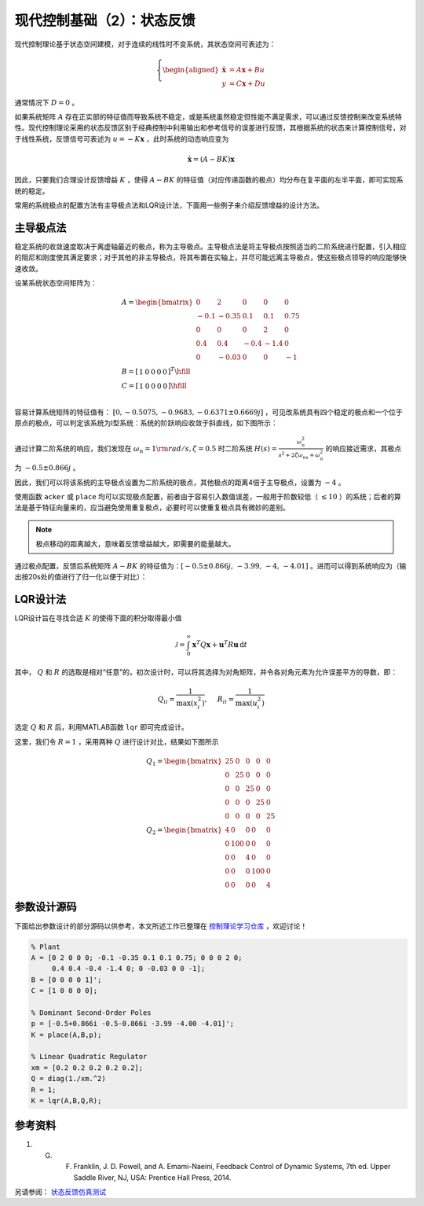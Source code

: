 现代控制基础（2）：状态反馈
==========================================

现代控制理论基于状态空间建模，对于连续的线性时不变系统，其状态空间可表述为：

.. math::
    \left\{
    \begin{aligned}
    \dot{\mathbf{x}} &= A \mathbf{x} + Bu  \\
    y &= C \mathbf{x} + Du
    \end{aligned}
    \right.

通常情况下 :math:`D=0` 。

如果系统矩阵 :math:`A` 存在正实部的特征值而导致系统不稳定，或是系统虽然稳定但性能不满足需求，可以通过反馈控制来改变系统特性。现代控制理论采用的状态反馈区别于经典控制中利用输出和参考信号的误差进行反馈，其根据系统的状态来计算控制信号，对于线性系统，反馈信号可表述为 :math:`u = -K{\mathbf{x}}` ，此时系统的动态响应变为

.. math::
    \dot{\mathbf{x}} = \left( A-BK \right) \mathbf{x} 

因此，只要我们合理设计反馈增益 :math:`K` ，使得 :math:`A-BK` 的特征值（对应传递函数的极点）均分布在复平面的左半平面，即可实现系统的稳定。

常用的系统极点的配置方法有主导极点法和LQR设计法，下面用一些例子来介绍反馈增益的设计方法。



主导极点法
--------------------------------------------

稳定系统的收敛速度取决于离虚轴最近的极点，称为主导极点。主导极点法是将主导极点按照适当的二阶系统进行配置，引入相应的阻尼和刚度使其满足要求；对于其他的非主导极点，将其布置在实轴上，并尽可能远离主导极点，使这些极点领导的响应能够快速收敛。

设某系统状态空间矩阵为：

.. math::
   \begin{gathered}
     {A} = \begin{bmatrix}
     0&2&0&0&0 \\ 
     { - 0.1}&{ - 0.35}&{0.1}&{0.1}&{0.75} \\ 
     0&0&0&2&0 \\ 
     {0.4}&{0.4}&{ - 0.4}&{ - 1.4}&0 \\ 
     0&{ - 0.03}&0&0&{ - 1} 
   \end{bmatrix} \\
     {B} = {\left[ {\begin{array}{*{20}{r}}
     1&0&0&0&0 
   \end{array}} \right]^T} \hfill \\
     {C} = \left[ {\begin{array}{*{20}{r}}
     1&0&0&0&0 
   \end{array}} \right] \hfill \\
   \end{gathered}

容易计算系统矩阵的特征值有： :math:`[0,-0.5075,-0.9683,-0.6371\pm0.6669j]` ，可见改系统具有四个稳定的极点和一个位于原点的极点，可以判定该系统为Ⅰ型系统：系统的阶跃响应收敛于斜直线，如下图所示：

.. figure:: figures/mc02a.png
   :figwidth: 60%
   :align: center

通过计算二阶系统的响应，我们发现在 :math:`\omega_n = 1 \rm{ rad/s} ,  \zeta = 0.5` 时二阶系统 :math:`H(s)=\frac{\omega_n^2}{s^2+2\zeta\omega_ns+\omega_n^2}`
的响应接近需求，其极点为 :math:`-0.5\pm0.866j` 。

因此，我们可以将该系统的主导极点设置为二阶系统的极点，其他极点的距离4倍于主导极点，设置为 :math:`-4` 。

使用函数 ``acker`` 或 ``place`` 均可以实现极点配置，前者由于容易引入数值误差，一般用于阶数较低（ :math:`\le10` ）的系统；后者的算法是基于特征向量来的，应当避免使用重复极点，必要时可以使重复极点具有微妙的差别。

.. note::
   极点移动的距离越大，意味着反馈增益越大，即需要的能量越大。


通过极点配置，反馈后系统矩阵 :math:`A-BK`
的特征值为：:math:`[-0.5 \pm 0.866j,\,-3.99,\,-4,\,-4.01]` 。进而可以得到系统响应为（输出按20s处的值进行了归一化以便于对比）：

.. figure:: figures/mc02b.png
   :figwidth: 60%
   :align: center



LQR设计法
--------------------------------------------

LQR设计旨在寻找合适 :math:`K` 的使得下面的积分取得最小值

.. math::
   {\mathcal{J} } = \int_0^\infty  { { {\mathbf{x} }^T}Q{\mathbf{x  } }+{ {\mathbf{u} }^T}R{\mathbf{u} } } \,\mathrm{d} t

其中， :math:`Q` 和 :math:`R` 的选取是相对“任意”的，初次设计时，可以将其选择为对角矩阵，并令各对角元素为允许误差平方的导数，即：

.. math::
   {Q_{ii} } = \frac{1}{ {\max (x_i^2)} },\quad {\text{ } }{R_{ii} } = \frac{1}{ {\max (u_i^2)} }

选定 :math:`Q` 和 :math:`R` 后，利用MATLAB函数 ``lqr`` 即可完成设计。

这里，我们令 :math:`R=1` ，采用两种 :math:`Q` 进行设计对比，结果如下图所示

.. math::
   \begin{gathered}
      {{Q}_1} = \begin{bmatrix}
      {25}&0&0&0&0 \\ 
      0&{25}&0&0&0 \\ 
      0&0&{25}&0&0 \\ 
      0&0&0&{25}&0 \\ 
      0&0&0&0&{25} 
   \end{bmatrix} \\
      {{Q}_2} = \begin{bmatrix}
      4&0&0&0&0 \\ 
      0&{100}&0&0&0 \\ 
      0&0&4&0&0 \\ 
      0&0&0&{100}&0 \\ 
      0&0&0&0&4 
   \end{bmatrix} 
   \end{gathered} 

.. figure:: figures/mc02c.png
   :figwidth: 60%
   :align: center



参数设计源码
--------------------------------------------

下面给出参数设计的部分源码以供参考，本文所述工作已整理在 `控制理论学习仓库 <https://github.com/iChunyu/LearnCtrlSys>`_ ，欢迎讨论！

.. code:: matlab

   % Plant
   A = [0 2 0 0 0; -0.1 -0.35 0.1 0.1 0.75; 0 0 0 2 0;
        0.4 0.4 -0.4 -1.4 0; 0 -0.03 0 0 -1];
   B = [0 0 0 0 1]';
   C = [1 0 0 0 0];

   % Dominant Second-Order Poles
   p = [-0.5+0.866i -0.5-0.866i -3.99 -4.00 -4.01]';
   K = place(A,B,p);

   % Linear Quadratic Regulator
   xm = [0.2 0.2 0.2 0.2 0.2];
   Q = diag(1./xm.^2)
   R = 1;
   K = lqr(A,B,Q,R);


参考资料
--------------------------------------------------

#. G. F. Franklin, J. D. Powell, and A. Emami-Naeini, Feedback Control of Dynamic Systems, 7th ed. Upper Saddle River, NJ, USA: Prentice Hall Press, 2014.


另请参阅： `状态反馈仿真测试 <https://github.com/iChunyu/LearnCtrlSys/blob/master/ModernControl/note1_StateFeedback.mlx>`_

.. 
   Converted from ``Markdown`` to ``reStructuredText`` using pandoc
   Last edited by iChunyu on 2021-04-11